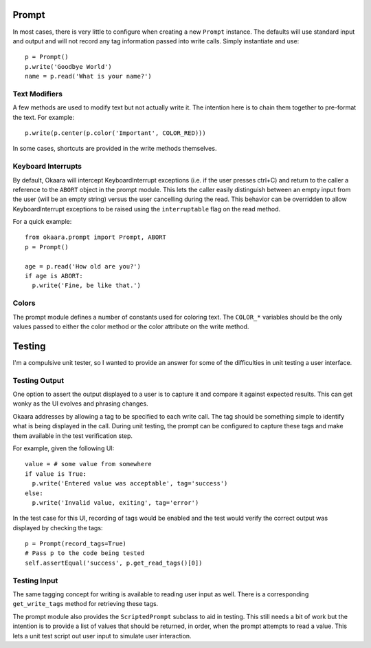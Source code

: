 Prompt
======

In most cases, there is very little to configure when creating a new ``Prompt``
instance. The defaults will use standard input and output and will not record
any tag information passed into write calls. Simply instantiate and use::

 p = Prompt()
 p.write('Goodbye World')
 name = p.read('What is your name?')

Text Modifiers
^^^^^^^^^^^^^^

A few methods are used to modify text but not actually write it. The intention
here is to chain them together to pre-format the text. For example::

 p.write(p.center(p.color('Important', COLOR_RED)))

In some cases, shortcuts are provided in the write methods themselves.

Keyboard Interrupts
^^^^^^^^^^^^^^^^^^^

By default, Okaara will intercept KeyboardInterrupt exceptions (i.e. if the user
presses ctrl+C) and return to the caller a reference to the ``ABORT`` object
in the prompt module. This lets the caller easily distinguish between an empty
input from the user (will be an empty string) versus the user cancelling during
the read. This behavior can be overridden to allow KeyboardInterrupt exceptions
to be raised using the ``interruptable`` flag on the read method.

For a quick example::

  from okaara.prompt import Prompt, ABORT
  p = Prompt()

  age = p.read('How old are you?')
  if age is ABORT:
    p.write('Fine, be like that.')

Colors
^^^^^^

The prompt module defines a number of constants used for coloring text. The
``COLOR_*`` variables should be the only values passed to either the color
method or the color attribute on the write method.

Testing
=======

I'm a compulsive unit tester, so I wanted to provide an answer for some of the
difficulties in unit testing a user interface.

Testing Output
^^^^^^^^^^^^^^

One option to assert the output displayed to a user is to capture it and
compare it against expected results. This can get wonky as the UI evolves and
phrasing changes.

Okaara addresses by allowing a tag to be specified to each write call. The
tag should be something simple to identify what is being displayed in the call.
During unit testing, the prompt can be configured to capture these tags and
make them available in the test verification step.

For example, given the following UI::

  value = # some value from somewhere
  if value is True:
    p.write('Entered value was acceptable', tag='success')
  else:
    p.write('Invalid value, exiting', tag='error')

In the test case for this UI, recording of tags would be enabled and the test
would verify the correct output was displayed by checking the tags::

  p = Prompt(record_tags=True)
  # Pass p to the code being tested
  self.assertEqual('success', p.get_read_tags()[0])

Testing Input
^^^^^^^^^^^^^

The same tagging concept for writing is available to reading user input as well.
There is a corresponding ``get_write_tags`` method for retrieving these tags.

The prompt module also provides the ``ScriptedPrompt`` subclass to aid in testing.
This still needs a bit of work but the intention is to provide a list of values
that should be returned, in order, when the prompt attempts to read a value.
This lets a unit test script out user input to simulate user interaction.